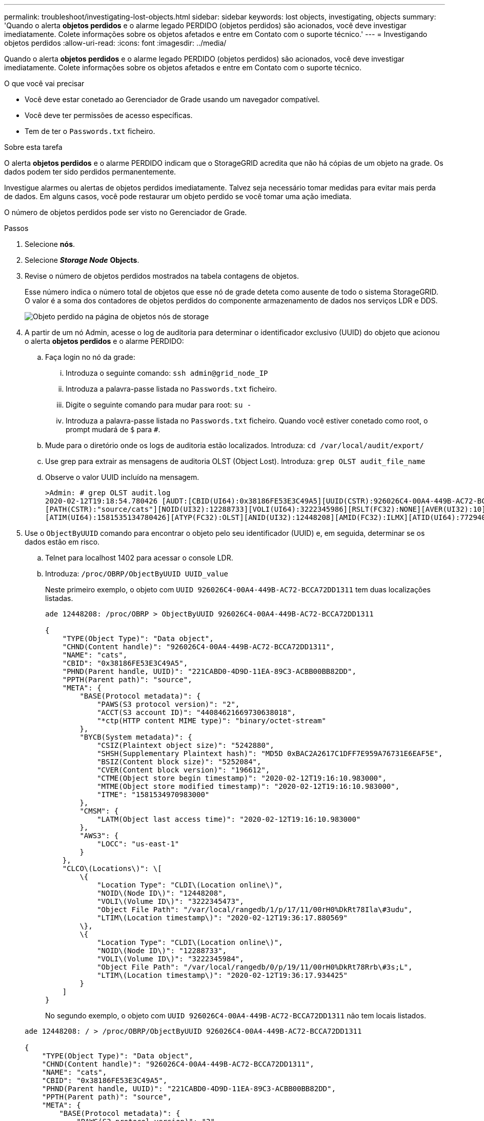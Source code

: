 ---
permalink: troubleshoot/investigating-lost-objects.html 
sidebar: sidebar 
keywords: lost objects, investigating, objects 
summary: 'Quando o alerta *objetos perdidos* e o alarme legado PERDIDO (objetos perdidos) são acionados, você deve investigar imediatamente. Colete informações sobre os objetos afetados e entre em Contato com o suporte técnico.' 
---
= Investigando objetos perdidos
:allow-uri-read: 
:icons: font
:imagesdir: ../media/


[role="lead"]
Quando o alerta *objetos perdidos* e o alarme legado PERDIDO (objetos perdidos) são acionados, você deve investigar imediatamente. Colete informações sobre os objetos afetados e entre em Contato com o suporte técnico.

.O que você vai precisar
* Você deve estar conetado ao Gerenciador de Grade usando um navegador compatível.
* Você deve ter permissões de acesso específicas.
* Tem de ter o `Passwords.txt` ficheiro.


.Sobre esta tarefa
O alerta *objetos perdidos* e o alarme PERDIDO indicam que o StorageGRID acredita que não há cópias de um objeto na grade. Os dados podem ter sido perdidos permanentemente.

Investigue alarmes ou alertas de objetos perdidos imediatamente. Talvez seja necessário tomar medidas para evitar mais perda de dados. Em alguns casos, você pode restaurar um objeto perdido se você tomar uma ação imediata.

O número de objetos perdidos pode ser visto no Gerenciador de Grade.

.Passos
. Selecione *nós*.
. Selecione *_Storage Node_* *Objects*.
. Revise o número de objetos perdidos mostrados na tabela contagens de objetos.
+
Esse número indica o número total de objetos que esse nó de grade deteta como ausente de todo o sistema StorageGRID. O valor é a soma dos contadores de objetos perdidos do componente armazenamento de dados nos serviços LDR e DDS.

+
image::../media/nodes_storage_nodes_objects_page_lost_object.png[Objeto perdido na página de objetos nós de storage]

. A partir de um nó Admin, acesse o log de auditoria para determinar o identificador exclusivo (UUID) do objeto que acionou o alerta *objetos perdidos* e o alarme PERDIDO:
+
.. Faça login no nó da grade:
+
... Introduza o seguinte comando: `ssh admin@grid_node_IP`
... Introduza a palavra-passe listada no `Passwords.txt` ficheiro.
... Digite o seguinte comando para mudar para root: `su -`
... Introduza a palavra-passe listada no `Passwords.txt` ficheiro. Quando você estiver conetado como root, o prompt mudará de `$` para `#`.


.. Mude para o diretório onde os logs de auditoria estão localizados. Introduza: `cd /var/local/audit/export/`
.. Use grep para extrair as mensagens de auditoria OLST (Object Lost). Introduza: `grep OLST audit_file_name`
.. Observe o valor UUID incluído na mensagem.
+
[listing]
----
>Admin: # grep OLST audit.log
2020-02-12T19:18:54.780426 [AUDT:[CBID(UI64):0x38186FE53E3C49A5][UUID(CSTR):926026C4-00A4-449B-AC72-BCCA72DD1311]
[PATH(CSTR):"source/cats"][NOID(UI32):12288733][VOLI(UI64):3222345986][RSLT(FC32):NONE][AVER(UI32):10]
[ATIM(UI64):1581535134780426][ATYP(FC32):OLST][ANID(UI32):12448208][AMID(FC32):ILMX][ATID(UI64):7729403978647354233]]
----


. Use o `ObjectByUUID` comando para encontrar o objeto pelo seu identificador (UUID) e, em seguida, determinar se os dados estão em risco.
+
.. Telnet para localhost 1402 para acessar o console LDR.
.. Introduza: `/proc/OBRP/ObjectByUUID UUID_value`
+
Neste primeiro exemplo, o objeto com `UUID 926026C4-00A4-449B-AC72-BCCA72DD1311` tem duas localizações listadas.

+
[listing]
----
ade 12448208: /proc/OBRP > ObjectByUUID 926026C4-00A4-449B-AC72-BCCA72DD1311

{
    "TYPE(Object Type)": "Data object",
    "CHND(Content handle)": "926026C4-00A4-449B-AC72-BCCA72DD1311",
    "NAME": "cats",
    "CBID": "0x38186FE53E3C49A5",
    "PHND(Parent handle, UUID)": "221CABD0-4D9D-11EA-89C3-ACBB00BB82DD",
    "PPTH(Parent path)": "source",
    "META": {
        "BASE(Protocol metadata)": {
            "PAWS(S3 protocol version)": "2",
            "ACCT(S3 account ID)": "44084621669730638018",
            "*ctp(HTTP content MIME type)": "binary/octet-stream"
        },
        "BYCB(System metadata)": {
            "CSIZ(Plaintext object size)": "5242880",
            "SHSH(Supplementary Plaintext hash)": "MD5D 0xBAC2A2617C1DFF7E959A76731E6EAF5E",
            "BSIZ(Content block size)": "5252084",
            "CVER(Content block version)": "196612",
            "CTME(Object store begin timestamp)": "2020-02-12T19:16:10.983000",
            "MTME(Object store modified timestamp)": "2020-02-12T19:16:10.983000",
            "ITME": "1581534970983000"
        },
        "CMSM": {
            "LATM(Object last access time)": "2020-02-12T19:16:10.983000"
        },
        "AWS3": {
            "LOCC": "us-east-1"
        }
    },
    "CLCO\(Locations\)": \[
        \{
            "Location Type": "CLDI\(Location online\)",
            "NOID\(Node ID\)": "12448208",
            "VOLI\(Volume ID\)": "3222345473",
            "Object File Path": "/var/local/rangedb/1/p/17/11/00rH0%DkRt78Ila\#3udu",
            "LTIM\(Location timestamp\)": "2020-02-12T19:36:17.880569"
        \},
        \{
            "Location Type": "CLDI\(Location online\)",
            "NOID\(Node ID\)": "12288733",
            "VOLI\(Volume ID\)": "3222345984",
            "Object File Path": "/var/local/rangedb/0/p/19/11/00rH0%DkRt78Rrb\#3s;L",
            "LTIM\(Location timestamp\)": "2020-02-12T19:36:17.934425"
        }
    ]
}
----
+
No segundo exemplo, o objeto com `UUID 926026C4-00A4-449B-AC72-BCCA72DD1311` não tem locais listados.

+
[listing]
----
ade 12448208: / > /proc/OBRP/ObjectByUUID 926026C4-00A4-449B-AC72-BCCA72DD1311

{
    "TYPE(Object Type)": "Data object",
    "CHND(Content handle)": "926026C4-00A4-449B-AC72-BCCA72DD1311",
    "NAME": "cats",
    "CBID": "0x38186FE53E3C49A5",
    "PHND(Parent handle, UUID)": "221CABD0-4D9D-11EA-89C3-ACBB00BB82DD",
    "PPTH(Parent path)": "source",
    "META": {
        "BASE(Protocol metadata)": {
            "PAWS(S3 protocol version)": "2",
            "ACCT(S3 account ID)": "44084621669730638018",
            "*ctp(HTTP content MIME type)": "binary/octet-stream"
        },
        "BYCB(System metadata)": {
            "CSIZ(Plaintext object size)": "5242880",
            "SHSH(Supplementary Plaintext hash)": "MD5D 0xBAC2A2617C1DFF7E959A76731E6EAF5E",
            "BSIZ(Content block size)": "5252084",
            "CVER(Content block version)": "196612",
            "CTME(Object store begin timestamp)": "2020-02-12T19:16:10.983000",
            "MTME(Object store modified timestamp)": "2020-02-12T19:16:10.983000",
            "ITME": "1581534970983000"
        },
        "CMSM": {
            "LATM(Object last access time)": "2020-02-12T19:16:10.983000"
        },
        "AWS3": {
            "LOCC": "us-east-1"
        }
    }
}
----
.. Revise a saída de /proc/OBRP/ObjectByUID e tome a ação apropriada:
+
[cols="2a,4a"]
|===
| Metadados | Conclusão 


 a| 
Nenhum objeto encontrado ("ERRO":"" )
 a| 
Se o objeto não for encontrado, a mensagem "ERROR":" é retornada.

Se o objeto não for encontrado, é seguro ignorar o alarme. A falta de um objeto indica que o objeto foi intencionalmente excluído.



 a| 
Locais 0
 a| 
Se houver locais listados na saída, o alarme de objetos perdidos pode ser um falso positivo.

Confirme se os objetos existem. Use o ID do nó e o filepath listados na saída para confirmar se o arquivo de objeto está no local listado.

(O procedimento para localizar objetos potencialmente perdidos explica como usar o ID do nó para encontrar o nó de armazenamento correto.)

link:troubleshooting-storagegrid-system.html["Procurar e restaurar objetos potencialmente perdidos"]

Se existirem objetos, pode repor a contagem de objetos perdidos para limpar o alarme e o alerta.



 a| 
Localização: 0
 a| 
Se não houver locais listados na saída, o objeto está potencialmente ausente. Você pode tentar encontrar e restaurar o objeto você mesmo, ou você pode entrar em Contato com o suporte técnico.

link:troubleshooting-storagegrid-system.html["Procurar e restaurar objetos potencialmente perdidos"]

O suporte técnico pode pedir-lhe para determinar se existe um procedimento de recuperação de armazenamento em curso. Ou seja, um comando _repair-data_ foi emitido em qualquer nó de armazenamento e a recuperação ainda está em andamento? Consulte as informações sobre como restaurar dados de objetos para um volume de armazenamento nas instruções de recuperação e manutenção.

|===




.Informações relacionadas
link:../maintain/index.html["Manter  recuperar"]

link:../audit/index.html["Rever registos de auditoria"]

